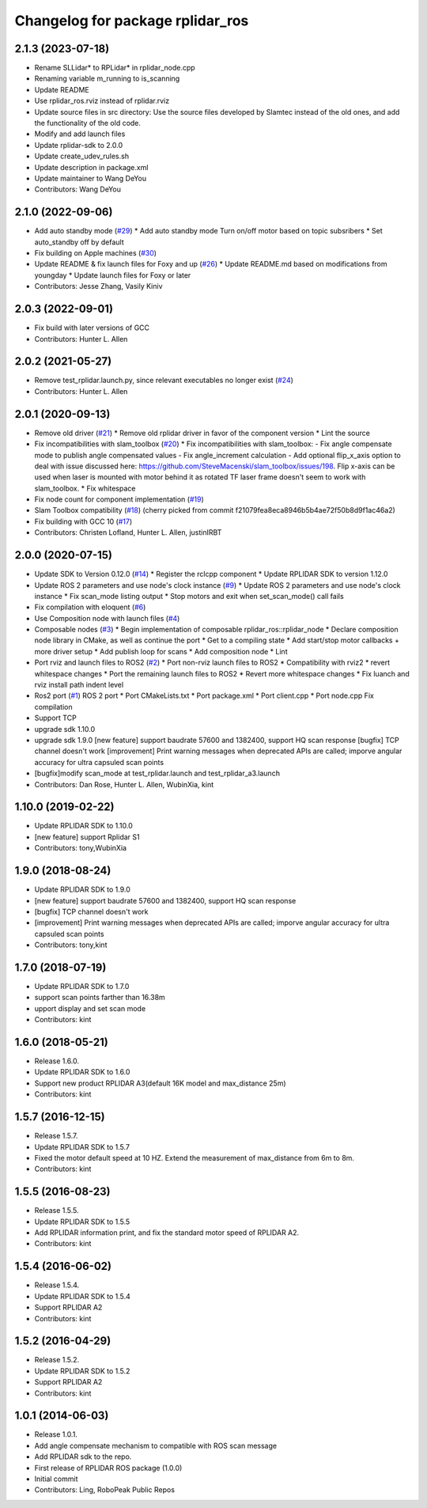 ^^^^^^^^^^^^^^^^^^^^^^^^^^^^^^^^^
Changelog for package rplidar_ros
^^^^^^^^^^^^^^^^^^^^^^^^^^^^^^^^^

2.1.3 (2023-07-18)
------------------
* Rename SLLidar* to RPLidar* in rplidar_node.cpp
* Renaming variable m_running to is_scanning
* Update README
* Use rplidar_ros.rviz instead of rplidar.rviz
* Update source files in src directory:
  Use the source files developed by Slamtec instead of the old ones, and add the functionality of the old code.
* Modify and add launch files
* Update rplidar-sdk to 2.0.0
* Update create_udev_rules.sh
* Update description in package.xml
* Update maintainer to Wang DeYou
* Contributors: Wang DeYou

2.1.0 (2022-09-06)
------------------
* Add auto standby mode (`#29 <https://github.com/allenh1/rplidar_ros/issues/29>`_)
  * Add auto standby mode
  Turn on/off motor based on topic subsribers
  * Set auto_standby off by default
* Fix building on Apple machines (`#30 <https://github.com/allenh1/rplidar_ros/issues/30>`_)
* Update README & fix launch files for Foxy and up (`#26 <https://github.com/allenh1/rplidar_ros/issues/26>`_)
  * Update README.md
  based on modifications from youngday
  * Update launch files for Foxy or later
* Contributors: Jesse Zhang, Vasily Kiniv

2.0.3 (2022-09-01)
------------------
* Fix build with later versions of GCC
* Contributors: Hunter L. Allen

2.0.2 (2021-05-27)
------------------
* Remove test_rplidar.launch.py, since relevant executables no longer exist (`#24 <https://github.com/allenh1/rplidar_ros/issues/24>`_)
* Contributors: Hunter L. Allen

2.0.1 (2020-09-13)
------------------
* Remove old driver (`#21 <https://github.com/allenh1/rplidar_ros/issues/21>`_)
  * Remove old rplidar driver in favor of the component version
  * Lint the source
* Fix incompatibilities with slam_toolbox (`#20 <https://github.com/allenh1/rplidar_ros/issues/20>`_)
  * Fix incompatibilities with slam_toolbox:
  - Fix angle compensate mode to publish angle compensated values
  - Fix angle_increment calculation
  - Add optional flip_x_axis option to deal with issue discussed here: https://github.com/SteveMacenski/slam_toolbox/issues/198.  Flip x-axis can be used when laser is mounted with motor behind it as rotated TF laser frame doesn't seem to work with slam_toolbox.
  * Fix whitespace
* Fix node count for component implementation (`#19 <https://github.com/allenh1/rplidar_ros/issues/19>`_)
* Slam Toolbox compatibility (`#18 <https://github.com/allenh1/rplidar_ros/issues/18>`_)
  (cherry picked from commit f21079fea8eca8946b5b4ae72f50b8d9f1ac46a2)
* Fix building with GCC 10 (`#17 <https://github.com/allenh1/rplidar_ros/issues/17>`_)
* Contributors: Christen Lofland, Hunter L. Allen, justinIRBT

2.0.0 (2020-07-15)
------------------
* Update SDK to Version 0.12.0 (`#14 <https://github.com/allenh1/rplidar_ros/issues/14>`_)
  * Register the rclcpp component
  * Update RPLIDAR SDK to version 1.12.0
* Update ROS 2 parameters and use node's clock instance (`#9 <https://github.com/allenh1/rplidar_ros/issues/9>`_)
  * Update ROS 2 parameters and use node's clock instance
  * Fix scan_mode listing output
  * Stop motors and exit when set_scan_mode() call fails
* Fix compilation with eloquent (`#6 <https://github.com/allenh1/rplidar_ros/issues/6>`_)
* Use Composition node with launch files (`#4 <https://github.com/allenh1/rplidar_ros/issues/4>`_)
* Composable nodes (`#3 <https://github.com/allenh1/rplidar_ros/issues/3>`_)
  * Begin implementation of composable rplidar_ros::rplidar_node
  * Declare composition node library in CMake, as well as continue the port
  * Get to a compiling state
  * Add start/stop motor callbacks + more driver setup
  * Add publish loop for scans
  * Add composition node
  * Lint
* Port rviz and launch files to ROS2 (`#2 <https://github.com/allenh1/rplidar_ros/issues/2>`_)
  * Port non-rviz launch files to ROS2
  * Compatibility with rviz2
  * revert whitespace changes
  * Port the remaining launch files to ROS2
  * Revert more whitespace changes
  * Fix luanch and rviz install path indent level
* Ros2 port (`#1 <https://github.com/allenh1/rplidar_ros/issues/1>`_)
  ROS 2 port
  * Port CMakeLists.txt
  * Port package.xml
  * Port client.cpp
  * Port node.cpp
  Fix compilation
* Support TCP
* upgrade sdk 1.10.0
* upgrade sdk 1.9.0
  [new feature] support baudrate 57600 and 1382400, support HQ scan response
  [bugfix] TCP channel doesn't work
  [improvement] Print warning messages when deprecated APIs are called; imporve angular accuracy for ultra capsuled scan points
* [bugfix]modify scan_mode at test_rplidar.launch and test_rplidar_a3.launch
* Contributors: Dan Rose, Hunter L. Allen, WubinXia, kint

1.10.0 (2019-02-22)
-------------------
* Update RPLIDAR SDK to 1.10.0
* [new feature] support Rplidar S1
* Contributors: tony,WubinXia

1.9.0 (2018-08-24)
------------------
* Update RPLIDAR SDK to 1.9.0
* [new feature] support baudrate 57600 and 1382400, support HQ scan response
* [bugfix] TCP channel doesn't work
* [improvement] Print warning messages when deprecated APIs are called; imporve angular accuracy for ultra capsuled scan points
* Contributors: tony,kint

1.7.0 (2018-07-19)
------------------
* Update RPLIDAR SDK to 1.7.0
* support scan points farther than 16.38m
* upport display and set scan mode
* Contributors: kint

1.6.0 (2018-05-21)
------------------
* Release 1.6.0.
* Update RPLIDAR SDK to 1.6.0
* Support new product RPLIDAR A3(default 16K model and max_distance 25m)
* Contributors: kint

1.5.7 (2016-12-15)
------------------
* Release 1.5.7.
* Update RPLIDAR SDK to 1.5.7
* Fixed the motor default speed at 10 HZ. Extend the measurement of max_distance from 6m to 8m.
* Contributors: kint

1.5.5 (2016-08-23)
------------------
* Release 1.5.5.
* Update RPLIDAR SDK to 1.5.5
* Add RPLIDAR information print, and fix the standard motor speed of RPLIDAR A2.
* Contributors: kint

1.5.4 (2016-06-02)
------------------
* Release 1.5.4.
* Update RPLIDAR SDK to 1.5.4
* Support RPLIDAR A2
* Contributors: kint

1.5.2 (2016-04-29)
------------------
* Release 1.5.2.
* Update RPLIDAR SDK to 1.5.2
* Support RPLIDAR A2
* Contributors: kint

1.0.1 (2014-06-03)
------------------
* Release 1.0.1.
* Add angle compensate mechanism to compatible with ROS scan message
* Add RPLIDAR sdk to the repo.
* First release of RPLIDAR ROS package (1.0.0)
* Initial commit
* Contributors: Ling, RoboPeak Public Repos
